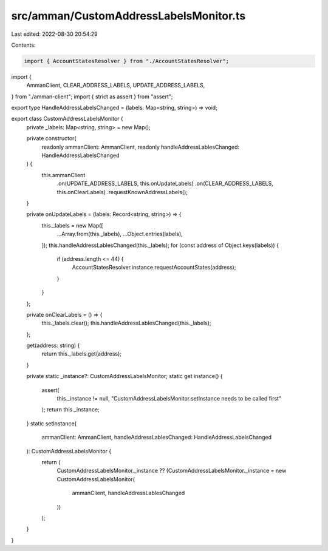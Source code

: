 src/amman/CustomAddressLabelsMonitor.ts
=======================================

Last edited: 2022-08-30 20:54:29

Contents:

.. code-block:: ts

    import { AccountStatesResolver } from "./AccountStatesResolver";
import {
  AmmanClient,
  CLEAR_ADDRESS_LABELS,
  UPDATE_ADDRESS_LABELS,
} from "./amman-client";
import { strict as assert } from "assert";

export type HandleAddressLabelsChanged = (labels: Map<string, string>) => void;

export class CustomAddressLabelsMonitor {
  private _labels: Map<string, string> = new Map();

  private constructor(
    readonly ammanClient: AmmanClient,
    readonly handleAddressLablesChanged: HandleAddressLabelsChanged
  ) {
    this.ammanClient
      .on(UPDATE_ADDRESS_LABELS, this.onUpdateLabels)
      .on(CLEAR_ADDRESS_LABELS, this.onClearLabels)
      .requestKnownAddressLabels();
  }

  private onUpdateLabels = (labels: Record<string, string>) => {
    this._labels = new Map([
      ...Array.from(this._labels),
      ...Object.entries(labels),
    ]);
    this.handleAddressLablesChanged(this._labels);
    for (const address of Object.keys(labels)) {
      if (address.length <= 44) {
        AccountStatesResolver.instance.requestAccountStates(address);
      }
    }
  };

  private onClearLabels = () => {
    this._labels.clear();
    this.handleAddressLablesChanged(this._labels);
  };

  get(address: string) {
    return this._labels.get(address);
  }

  private static _instance?: CustomAddressLabelsMonitor;
  static get instance() {
    assert(
      this._instance != null,
      "CustomAddressLabelsMonitor.setInstance needs to be called first"
    );
    return this._instance;
  }
  static setInstance(
    ammanClient: AmmanClient,
    handleAddressLablesChanged: HandleAddressLabelsChanged
  ): CustomAddressLabelsMonitor {
    return (
      CustomAddressLabelsMonitor._instance ??
      (CustomAddressLabelsMonitor._instance = new CustomAddressLabelsMonitor(
        ammanClient,
        handleAddressLablesChanged
      ))
    );
  }
}


